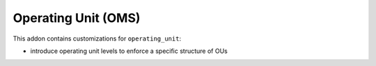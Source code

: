 Operating Unit (OMS)
====================

This addon contains customizations for ``operating_unit``:

- introduce operating unit levels to enforce a specific structure of OUs
